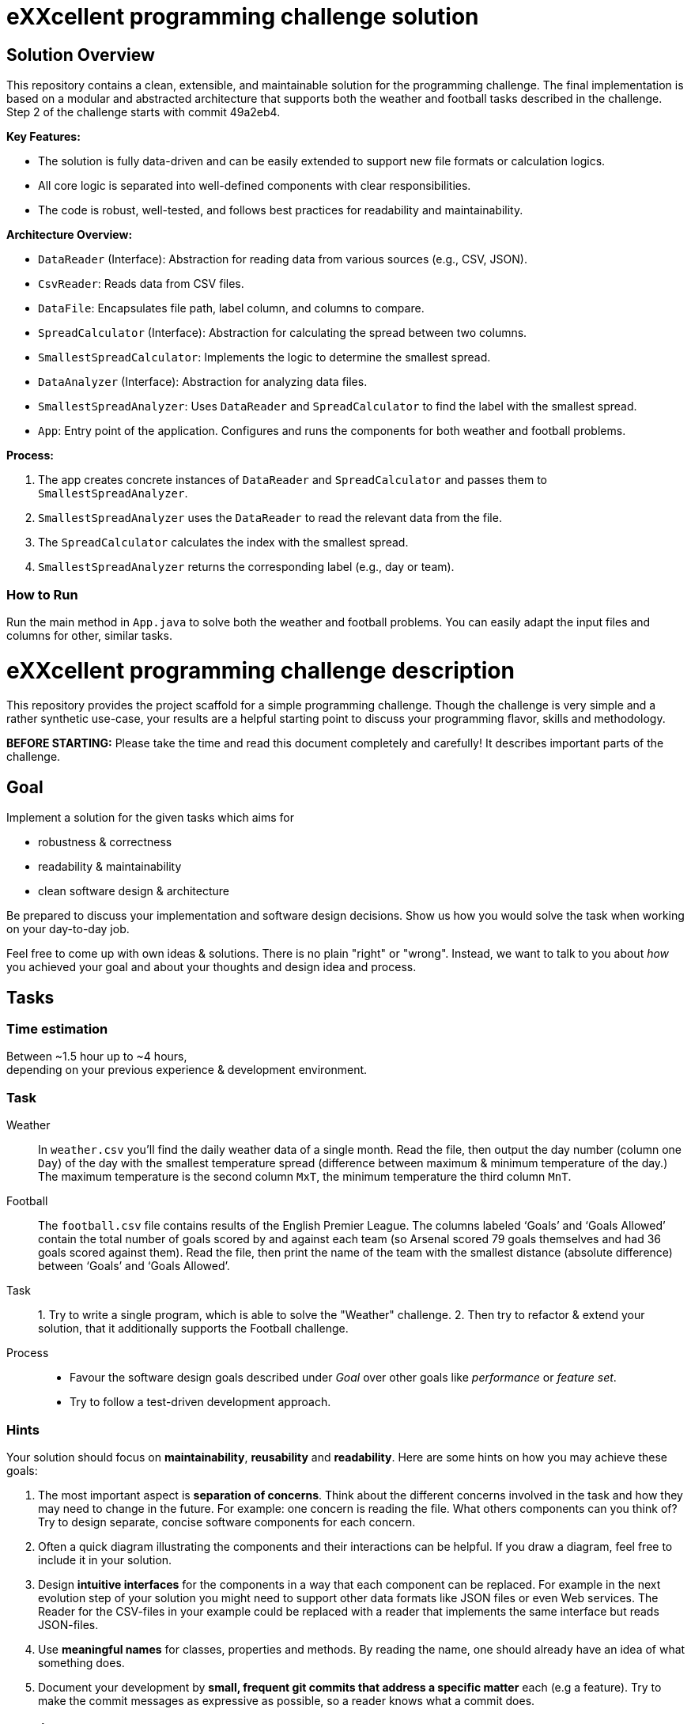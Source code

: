 = eXXcellent programming challenge solution

== Solution Overview

This repository contains a clean, extensible, and maintainable solution for the programming challenge. The final implementation is based on a modular and abstracted architecture that supports both the weather and football tasks described in the challenge. Step 2 of the challenge starts with commit 49a2eb4.

**Key Features:**

- The solution is fully data-driven and can be easily extended to support new file formats or calculation logics.
- All core logic is separated into well-defined components with clear responsibilities.
- The code is robust, well-tested, and follows best practices for readability and maintainability.

**Architecture Overview:**

- `DataReader` (Interface): Abstraction for reading data from various sources (e.g., CSV, JSON).
- `CsvReader`: Reads data from CSV files.

- `DataFile`: Encapsulates file path, label column, and columns to compare.

- `SpreadCalculator` (Interface): Abstraction for calculating the spread between two columns.
- `SmallestSpreadCalculator`: Implements the logic to determine the smallest spread.

- `DataAnalyzer` (Interface): Abstraction for analyzing data files.
- `SmallestSpreadAnalyzer`: Uses `DataReader` and `SpreadCalculator` to find the label with the smallest spread.

- `App`: Entry point of the application. Configures and runs the components for both weather and football problems.

**Process:**

1. The app creates concrete instances of `DataReader` and `SpreadCalculator` and passes them to `SmallestSpreadAnalyzer`.
2. `SmallestSpreadAnalyzer` uses the `DataReader` to read the relevant data from the file.
3. The `SpreadCalculator` calculates the index with the smallest spread.
4. `SmallestSpreadAnalyzer` returns the corresponding label (e.g., day or team).

=== How to Run

Run the main method in `App.java` to solve both the weather and football problems. You can easily adapt the input files and columns for other, similar tasks.


= eXXcellent programming challenge description

This repository provides the project scaffold for a simple
programming challenge. Though the challenge is very simple
and a rather synthetic use-case, your results are a helpful
starting point to discuss your programming flavor, skills
and methodology.

**BEFORE STARTING:** Please take the time and read this
document completely and carefully! It describes important
parts of the challenge.

== Goal

Implement a solution for the given tasks which aims for

- robustness & correctness
- readability & maintainability
- clean software design & architecture

Be prepared to discuss your implementation and software design
decisions. Show us how you would solve the task when working on your day-to-day
job.

Feel free to come up with own ideas & solutions. There is no plain
"right" or "wrong". Instead, we want to talk to you
about _how_ you achieved your goal and about your thoughts and design
idea and process.

== Tasks

=== Time estimation
Between ~1.5 hour up to ~4 hours, +
depending on your previous experience & development environment.

=== Task

Weather::
In `weather.csv` you’ll find the daily weather data of a single month.
Read the file, then output the day number (column one `Day`) of the day with
the smallest temperature spread (difference between maximum &
minimum temperature of the day.)
The maximum temperature is the second column `MxT`, the minimum
temperature the third column `MnT`.

Football::
The `football.csv` file contains results of the
English Premier League. The columns labeled ‘Goals’
and ‘Goals Allowed’ contain the total number of goals scored
by and against each team (so Arsenal scored
79 goals themselves and had 36 goals scored against them).
Read the file, then print the name of the team with the smallest
distance (absolute difference) between ‘Goals’ and ‘Goals Allowed’.

Task:: 1. Try to write a single program, which is able to solve the "Weather"
challenge. 2. Then try to refactor & extend your solution, that it additionally
supports the Football challenge.

Process::

- Favour the software design goals described under _Goal_ over other goals
  like _performance_ or _feature set_.
- Try to follow a test-driven development approach.

=== Hints

Your solution should focus on **maintainability**, **reusability** and
**readability**. Here are some hints on how you may achieve these goals:

1. The most important aspect is **separation of concerns**. Think about
   the different concerns involved in the task and how they may need to
   change in the future. For example: one concern is reading the file.
   What others components can you think of? Try to design separate,
   concise software components for each concern.

2. Often a quick diagram illustrating the components and their interactions
   can be helpful. If you draw a diagram, feel free to include it in your
   solution.

3. Design **intuitive interfaces** for the components in a way that each
   component can be replaced. For example in the next evolution step
   of your solution you might need to support other data formats like
   JSON files or even Web services. The Reader for the CSV-files in your
   example could be replaced with a reader that implements the same
   interface but reads JSON-files.

4. Use **meaningful names** for classes, properties and methods. By
   reading the name, one should already have an idea of what something
   does.

5. Document your development by **small, frequent git commits that address
   a specific matter** each (e.g a feature). Try to make the commit messages
   as expressive as possible, so a reader knows what a commit does.

== Getting started

=== Install Java
For this project, the Java Development Kit 17 or above is required. You can download it from https://adoptopenjdk.net/.

=== Getting a copy
The starting point for every challenge is provided as a branch in a Gitlab.com/GitHub
hosted Git repository. Be careful to adjust the URLs below
accordingly.

To start

=== Fork or directly clone the repository

```
git clone https://[gitlab|github].com/exxcellent/programming-challenge.git
```

or if you've forked the repository then

```
git clone git@[gitlab|github].com:YOURNAME/programming-challenge.git
```

See what challenges are available by listing the branches present:

```
git branch -a
```

=== Switch to the branch of the challenge assigned

```
cd programming-challenge
git checkout challenge-CHALLENGENAME
```

=== Building and running
The project scaffolds provides a Maven `pom.xml` as starting
point. You should be able to start with any IDE or text editor
you are convenient with.

After installing Maven 3.x you should be able to

Build & test your project::
`mvn verify`

Then to run the main class _de.exxcellent.challenge.App_::
`mvn exec:java`

To remove the compilation output::
`mvn clean`

Or use your IDE functionality::
to run & debug you program.

== Submitting your results

Ideally you provide your solutions as Git repository with
appropriate commits and descriptions. If you have a GitLab.com
or GitHub account, please feel free to publish your solution
there.
